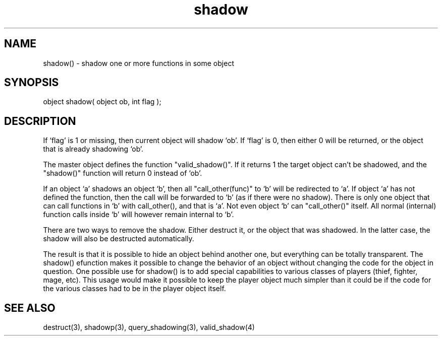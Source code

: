 .\"shadow one or more functions in some object
.TH shadow 3 "5 Sep 1994" MudOS "LPC Library Functions"

.SH NAME
shadow() - shadow one or more functions in some object

.SH SYNOPSIS
object shadow( object ob, int flag );

.SH DESCRIPTION
If `flag' is 1 or missing, then current object will shadow `ob'. If
`flag' is 0, then either 0 will be returned, or the object that is
already shadowing `ob'.
.PP
The master object defines the function "valid_shadow()".  If it returns 1
the target object can't be shadowed, and the "shadow()" function will
return 0 instead of `ob'.
.PP
If an object `a' shadows an object `b', then all "call_other(func)" to `b'
will be redirected to `a'. If object `a' has not defined the function,
then the call will be forwarded to `b' (as if there were no shadow).
There is only one object that can call functions in `b' with
call_other(), and that is `a'. Not even object `b' can "call_other()"
itself. All normal (internal) function calls inside `b' will however remain
internal to `b'.
.PP
There are two ways to remove the shadow. Either destruct it, or the object
that was shadowed. In the latter case, the shadow will also be destructed
automatically.
.PP
The result is that it is possible to hide an object behind another one,
but everything can be totally transparent.  The shadow() efunction makes
it possible to change the behavior of an object without changing the
code for the object in question.  One possible use for shadow() is to
add special capabilities to various classes of players (thief, fighter,
mage, etc).  This usage would make it possible to keep the player object
much simpler than it could be if the code for the various classes had
to be in the player object itself.

.SH SEE ALSO
destruct(3), shadowp(3), query_shadowing(3), valid_shadow(4)
